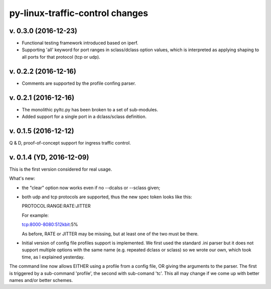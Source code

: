 
py-linux-traffic-control changes
=================================

v. 0.3.0 (2016-12-23)
--------------------------
- Functional testing framework introduced based on iperf.
- Supporting 'all' keyword for port ranges in sclass/dclass option values,
  which is interpreted as applying shaping to all ports for that protocol
  (tcp or udp). 


v. 0.2.2 (2016-12-16)
--------------------------

- Comments are supported by the profile confing parser.


v. 0.2.1 (2016-12-16)
--------------------------

- The monolithic pyltc.py has been broken to a set of sub-modules.
- Added support for a single port in a dclass/sclass definition.


v. 0.1.5 (2016-12-12)
--------------------------

Q & D, proof-of-concept support for ingress traffic control.


v. 0.1.4 (YD, 2016-12-09)
--------------------------

This is the first version considered for real usage.

What's new:

* the "clear" option now works even if no --dcalss or --sclass given;

* both udp and tcp protocols are supported, thus the new spec token looks like this::

  PROTOCOL:RANGE:RATE:JITTER

  For example::

  tcp:8000-8080:512kbit:5%

  As before, RATE or JITTER may be missing, but at least one of the two must be there.

* Initial version of config file profiles support is implemented.
  We first used the standard .ini parser but it does not support multiple options
  with the same name (e.g. repeated dclass or sclass) so we wrote our own, which
  took time, as I explained yesterday.


The command line now allows EITHER using a profile from a config file, OR giving the
arguments to the parser. The first is triggered by a sub-command 'profile', the
second with sub-comand 'tc'. This all may change if we come up with better names and/or
better schemes.
